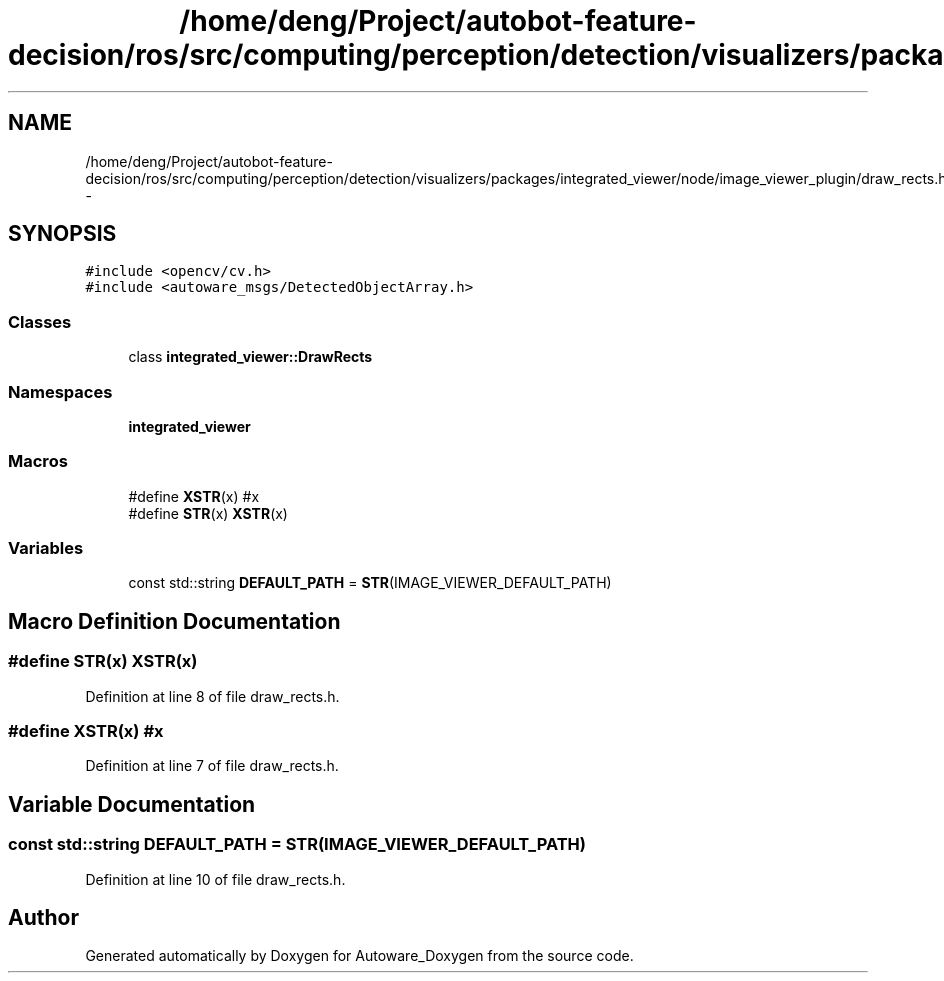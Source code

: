 .TH "/home/deng/Project/autobot-feature-decision/ros/src/computing/perception/detection/visualizers/packages/integrated_viewer/node/image_viewer_plugin/draw_rects.h" 3 "Fri May 22 2020" "Autoware_Doxygen" \" -*- nroff -*-
.ad l
.nh
.SH NAME
/home/deng/Project/autobot-feature-decision/ros/src/computing/perception/detection/visualizers/packages/integrated_viewer/node/image_viewer_plugin/draw_rects.h \- 
.SH SYNOPSIS
.br
.PP
\fC#include <opencv/cv\&.h>\fP
.br
\fC#include <autoware_msgs/DetectedObjectArray\&.h>\fP
.br

.SS "Classes"

.in +1c
.ti -1c
.RI "class \fBintegrated_viewer::DrawRects\fP"
.br
.in -1c
.SS "Namespaces"

.in +1c
.ti -1c
.RI " \fBintegrated_viewer\fP"
.br
.in -1c
.SS "Macros"

.in +1c
.ti -1c
.RI "#define \fBXSTR\fP(x)   #x"
.br
.ti -1c
.RI "#define \fBSTR\fP(x)   \fBXSTR\fP(x)"
.br
.in -1c
.SS "Variables"

.in +1c
.ti -1c
.RI "const std::string \fBDEFAULT_PATH\fP = \fBSTR\fP(IMAGE_VIEWER_DEFAULT_PATH)"
.br
.in -1c
.SH "Macro Definition Documentation"
.PP 
.SS "#define STR(x)   \fBXSTR\fP(x)"

.PP
Definition at line 8 of file draw_rects\&.h\&.
.SS "#define XSTR(x)   #x"

.PP
Definition at line 7 of file draw_rects\&.h\&.
.SH "Variable Documentation"
.PP 
.SS "const std::string DEFAULT_PATH = \fBSTR\fP(IMAGE_VIEWER_DEFAULT_PATH)"

.PP
Definition at line 10 of file draw_rects\&.h\&.
.SH "Author"
.PP 
Generated automatically by Doxygen for Autoware_Doxygen from the source code\&.

